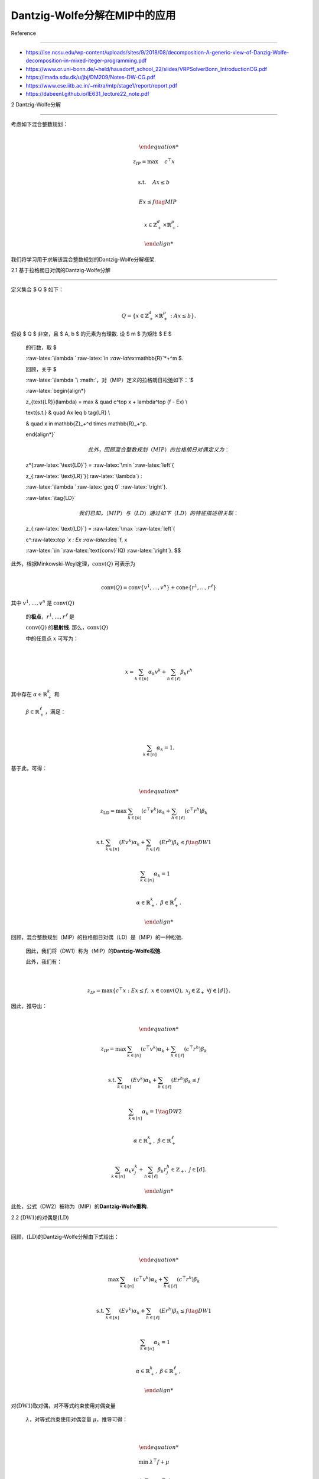 Dantzig-Wolfe分解在MIP中的应用
==============================



Reference

---------



-  https://ise.ncsu.edu/wp-content/uploads/sites/9/2018/08/decomposition-A-generic-view-of-Danzig-Wolfe-decomposition-in-mixed-iteger-programming.pdf

-  https://www.or.uni-bonn.de/~held/hausdorff_school_22/slides/VRPSolverBonn_IntroductionCG.pdf

-  https://imada.sdu.dk/u/jbj/DM209/Notes-DW-CG.pdf

-  https://www.cse.iitb.ac.in/~mitra/mtp/stage1/report/report.pdf

-  https://dabeenl.github.io/IE631_lecture22_note.pdf



2 Dantzig-Wolfe分解

-------------------



| 考虑如下混合整数规划：

| 



  .. math::





     \begin{align*}

     z_{IP} = \max & \quad c^\top x \\

     \text{s.t.} & \quad Ax \leq b \\

     & \quad Ex \leq f \tag{MIP} \\

     & \quad x \in \mathbb{Z}_+^d \times \mathbb{R}_+^p.

     \end{align*}

| 我们将学习用于求解该混合整数规划的Dantzig-Wolfe分解框架.



2.1 基于拉格朗日对偶的Dantzig-Wolfe分解

~~~~~~~~~~~~~~~~~~~~~~~~~~~~~~~~~~~~~~~



| 定义集合 $ Q $ 如下：

| 



  .. math::





     Q = \left\{ x \in \mathbb{Z}_+^d \times \mathbb{R}_+^p : Ax \leq b \right\}.

| 假设 $ Q $ 非空，且 $ A, b $ 的元素为有理数. 设 $ m $ 为矩阵 $ E $

  的行数，取 $

  :raw-latex:`\lambda `:raw-latex:`\in `:raw-latex:`\mathbb{R}`\ *+^m $.

  回顾，关于 $

  :raw-latex:`\lambda `\ :math:`，对（MIP）定义的拉格朗日松弛如下：`\ $

  :raw-latex:`\begin{align*}

  z_{\text{LR}}(\lambda) = \max & \quad c^\top x + \lambda^\top (f - Ex) \\

  \text{s.t.} & \quad Ax \leq b \tag{LR} \\

  & \quad x \in \mathbb{Z}_+^d \times \mathbb{R}_+^p.

  \end{align*}`



  .. math::



       

     此外，回顾混合整数规划（MIP）的拉格朗日对偶定义为：  



  z*\ {:raw-latex:`\text{LD}`} = :raw-latex:`\min `:raw-latex:`\left`{

  z\_{:raw-latex:`\text{LR}`}(:raw-latex:`\lambda`) :

  :raw-latex:`\lambda `:raw-latex:`\geq 0` :raw-latex:`\right`}.

  :raw-latex:`\tag{LD}`



  .. math::



       

     我们已知，（MIP）与（LD）通过如下（LD）的特征描述相关联：  



  z\_{:raw-latex:`\text{LD}`} = :raw-latex:`\max `:raw-latex:`\left`{

  c^:raw-latex:`\top `x : Ex :raw-latex:`\leq `f, x

  :raw-latex:`\in `:raw-latex:`\text{conv}`(Q) :raw-latex:`\right`}. $$



| 此外，根据Minkowski-Weyl定理，\ :math:`\text{conv}(Q)` 可表示为

| 



  .. math::





     \text{conv}(Q) = \text{conv}\{v^1, \ldots, v^n\} + \text{cone}\{r^1, \ldots, r^\ell\}

| 其中 :math:`v^1, \ldots, v^n` 是 :math:`\text{conv}(Q)`

  的\ **极点**\ ，\ :math:`r^1, \ldots, r^\ell` 是

  :math:`\text{conv}(Q)` 的\ **极射线**. 那么，\ :math:`\text{conv}(Q)`

  中的任意点 :math:`x` 可写为：

| 



  .. math::





     x = \sum_{k \in [n]} \alpha_k v^k + \sum_{h \in [\ell]} \beta_h r^h

| 其中存在 :math:`\alpha \in \mathbb{R}_+^k` 和

  :math:`\beta \in \mathbb{R}_+^\ell`\ ，满足：

| 



  .. math::





     \sum_{k \in [n]} \alpha_k = 1.



| 基于此，可得：

| 



  .. math::





     \begin{align*}

     z_{\text{LD}} = \max & \sum_{k \in [n]} (c^\top v^k) \alpha_k + \sum_{h \in [\ell]} (c^\top r^h) \beta_k \\

     \text{s.t.} & \sum_{k \in [n]} (E v^k) \alpha_k + \sum_{h \in [\ell]} (E r^h) \beta_k \leq f \tag{DW1} \\

     & \sum_{k \in [n]} \alpha_k = 1 \\

     & \alpha \in \mathbb{R}_+^k,\ \beta \in \mathbb{R}_+^\ell.

     \end{align*}

| 回顾，混合整数规划（MIP）的拉格朗日对偶（LD）是（MIP）的一种松弛.

  因此，我们将（DW1）称为（MIP）的\ **Dantzig-Wolfe松弛**.

  此外，我们有：

| 



  .. math::





     z_{IP} = \max\left\{c^\top x : Ex \leq f,\ x \in \text{conv}(Q),\ x_j \in \mathbb{Z}_+\ \forall j \in [d] \right\}.

| 因此，推导出：

| 



  .. math::





     \begin{align*}

     z_{IP} = \max & \sum_{k \in [n]} (c^\top v^k) \alpha_k + \sum_{h \in [\ell]} (c^\top r^h) \beta_k \\

     \text{s.t.} & \sum_{k \in [n]} (E v^k) \alpha_k + \sum_{h \in [\ell]} (E r^h) \beta_k \leq f \\

     & \sum_{k \in [n]} \alpha_k = 1 \tag{DW2} \\

     & \alpha \in \mathbb{R}_+^k,\ \beta \in \mathbb{R}_+^\ell \\

     & \sum_{k \in [n]} \alpha_k v_j^k + \sum_{h \in [\ell]} \beta_h r_j^h \in \mathbb{Z}_+,\ j \in [d].

     \end{align*}

| 此处，公式（DW2）被称为（MIP）的\ **Dantzig-Wolfe重构**.



2.2 (:math:`\text{DW1}`)的对偶是(:math:`\text{LD}`)

~~~~~~~~~~~~~~~~~~~~~~~~~~~~~~~~~~~~~~~~~~~~~~~~~~~



| 回顾，(:math:`\text{LD}`)的Dantzig-Wolfe分解由下式给出：

| 



  .. math::





     \begin{align*}

     \max & \sum_{k \in [n]} (c^\top v^k) \alpha_k + \sum_{h \in [\ell]} (c^\top r^h) \beta_k \\

     \text{s.t.} & \sum_{k \in [n]} (E v^k) \alpha_k + \sum_{h \in [\ell]} (E r^h) \beta_k \leq f \tag{DW1}\\

     & \sum_{k \in [n]} \alpha_k = 1 \\

     & \alpha \in \mathbb{R}_+^k,\ \beta \in \mathbb{R}_+^\ell,

     \end{align*}

| 对(:math:`\text{DW1}`)取对偶，对不等式约束使用对偶变量

  :math:`\lambda`\ ，对等式约束使用对偶变量 :math:`\mu`\ ，推导可得：

| 



  .. math::





     \begin{align*}

     \min & \lambda^\top f + \mu \\

     \text{s.t.} & \mu + (E v^k)^\top \lambda \geq c^\top v^k,\quad k \in [n] \\

     & (E r^h)^\top \lambda \geq c^\top r^h,\quad h \in [\ell] \\

     & \lambda \geq 0.

     \end{align*}

| 注意，上述式子等价于：

| 



  .. math::





     \begin{align*}

     \min & \lambda^\top f + \mu \\

     \text{s.t.} & \mu \geq \max_{k \in [n]} \left\{(c - E^\top \lambda)^\top v^k \right\} \\

     & \lambda \in \text{dom}(z_{\text{LR}}),

     \end{align*}

| 因

| 



  .. math::





     \text{dom}(z_{\text{LR}}) = \left\{\lambda : (c - E^\top \lambda)^\top r^h \leq 0\ \forall h \in [\ell],\ \lambda \geq 0 \right\}.

| 消去变量 :math:`\mu`\ ，得到：

| 



  .. math::





     \begin{align*}

     \min & \lambda^\top f + \max_{k \in [n]} \left\{(c - E^\top \lambda)^\top v^k \right\} \\

     \text{s.t.} & \lambda \in \text{dom}(z_{\text{LR}}).

     \end{align*}

| 该式等价于：

| 



  .. math::





     \begin{align*}

     & \min_{\lambda \in \text{dom}(z_{\text{LR}})} \max_{k \in [n]} \left\{\lambda^\top f + (c - E^\top \lambda)^\top v^k \right\} \\

     = & \min_{\lambda \in \text{dom}(z_{\text{LR}})} \max_{k \in [n]} \underbrace{\left\{c^\top v^k + \lambda^\top (f - E v^k)\right\}}_{z_{\text{LR}}(\lambda)} \\

     = & \min\left\{z_{\text{LR}}(\lambda) : \lambda \in \text{dom}(z_{\text{LR}}) \right\} \\

     = & z_{\text{LD}}.

     \end{align*}



2.3 二元整数线性规划的Dantzig-Wolfe分解

~~~~~~~~~~~~~~~~~~~~~~~~~~~~~~~~~~~~~~~



| 考虑如下二元整数规划：

| 



  .. math::





     \begin{align*}

     z_{IP} = \max & \quad c^\top x \\

     \text{s.t.} & \quad Ax \leq b \\

     & \quad Ex \leq f \tag{BP} \\

     & \quad x \in \{0, 1\}^d.

     \end{align*}

| 我们将 $ Q $ 定义为：

| 



  .. math::





     Q = \left\{ x \in \{0, 1\}^d : Ax \leq b \right\}.

| 由于 $ Q $ 有界且有限，因此 $ Q = {v^1, :raw-latex:`\ldots`, v^n}

  :math:`.

  那么，` Q $ 中的任意点 $ x $ 可表示为：

| 



  .. math::





     x = \sum_{k \in [n]} \alpha_k v^k,\quad \sum_{k \in [n]} \alpha_k = 1,\quad \alpha_k \in \{0, 1\}^n.

| 由此可得：

| 



  .. math::





     \begin{align*}

     z_{IP} = \max & \quad \sum_{k \in [n]} (c^\top v^k) \alpha_k \\

     \text{s.t.} & \quad \sum_{k \in [n]} (E v^k) \alpha_k \leq f \\

     & \quad \sum_{k \in [n]} \alpha_k = 1 \\

     & \quad \alpha \in \{0, 1\}^n.

     \end{align*}

| 该公式为（BP）的\ **Dantzig-Wolfe重构**.

  （BP）的\ **Dantzig-Wolfe松弛**\ 为：

| 



  .. math::





     \begin{align*}

     \max & \quad \sum_{k \in [n]} (c^\top v^k) \alpha_k \\

     \text{s.t.} & \quad \sum_{k \in [n]} (E v^k) \alpha_k \leq f \\

     & \quad \sum_{k \in [n]} \alpha_k = 1 \\

     & \quad \alpha \geq 0.

     \end{align*}



2.4 具有块对角结构的问题

~~~~~~~~~~~~~~~~~~~~~~~~



| 我们考虑如下优化模型：

| 



  .. math::





     \begin{align*}

     &\max \quad c^{1^\top}x^1 + c^{2^\top}x^2 + \cdots + c^{p^\top}x^p \\

     \text{s.t.} &\quad A^1x^1& \leq b^1 \\

     &\quad\quad\quad A^2x^2 &\leq b^2 \\

     &\quad\quad\quad\quad\quad \ddots \\

     &\quad\quad\quad\quad\quad\quad\quad\quad\quad\quad\quad\quad\quad A^px^p &\leq b^p \\

     &\quad E^1x^1 + E^2x^2 + \cdots + E^px^p &\leq f \\

     &\quad x^j \in \{0, 1\}^{n_j},\quad j \in [p].

     \end{align*}

| 对于 $ j :raw-latex:`\in [p] `$，定义 $ Q_j $ 如下：

| 



  .. math::  Q_j = \left\{ x^j \in \{0, 1\}^{n_j} : A^jx^j \leq b^j \right\}. 

| 这里，$ Q_j $ 有界且有限，因此 $ Q_j $ 中的任意点 $ x^j $ 可写为：

| 



  .. math::  x^j = \sum_{v \in Q_j} \alpha_v^j v,\quad \sum_{v \in Q_j} \alpha_v^j = 1,\quad \alpha^j_v \in \{0, 1\}^{|Q_j|}. 

| 因此，该问题的Dantzig-Wolfe重构表示为：

| 



  .. math::





     \begin{align*}

     \max &\quad \sum_{v \in Q_1} (c^{1^\top}v)\alpha_v^1 + \sum_{v \in Q_2} (c^{2^\top}v)\alpha_v^2 + \cdots + \sum_{v \in Q_p} (c^{p^\top}v)\alpha_v^p \\

     \text{s.t.} &\quad \sum_{v \in Q_1} (E^1v)\alpha_v^1 + \sum_{v \in Q_2} (E^2v)\alpha_v^2 + \cdots + \sum_{v \in Q_p} (E^pv)\alpha_v^p \leq f \\

     &\quad \sum_{v \in Q_j} \alpha_v^j = 1,\quad j \in [p] \\

     &\quad \alpha^j_v \in \{0, 1\}^{|Q_j|},\quad j \in [p].

     \end{align*}

| 那么，该问题的Dantzig-Wolfe松弛为：

| 



  .. math::





     \begin{align*}

     \max &\quad \sum_{v \in Q_1} (c^{1^\top}v)\alpha_v^1 + \sum_{v \in Q_2} (c^{2^\top}v)\alpha_v^2 + \cdots + \sum_{v \in Q_p} (c^{p^\top}v)\alpha_v^p \\

     \text{s.t.} &\quad \sum_{v \in Q_1} (E^1v)\alpha_v^1 + \sum_{v \in Q_2} (E^2v)\alpha_v^2 + \cdots + \sum_{v \in Q_p} (E^pv)\alpha_v^p \leq f \\

     &\quad \sum_{v \in Q_j} \alpha_v^j = 1,\quad j \in [p] \\

     &\quad \alpha^j \geq 0,\quad j \in [p].

     \end{align*}



3 使用列生成方法求解Dantzig-Wolfe重构

-------------------------------------



| Dantzig-Wolfe松弛（DW1）包含对应\ :math:`\text{conv}(Q)`\ 极点的变量\ :math:`\alpha_1, \ldots, \alpha_n`\ ，以及对应\ :math:`\text{conv}(Q)`\ 极射线的变量\ :math:`\beta_1, \ldots, \beta_\ell`.

  因此，\ :math:`n`\ 和\ :math:`\ell`\ 可能极大. 此时，可应用列生成技术.

  回顾（DW1）的对偶问题为：

| 



  .. math::





     \begin{align*}

     \min & \quad \lambda^\top f + \mu \\

     \text{s.t.} & \quad \mu + (E v^k)^\top \lambda \geq c^\top v^k,\quad k \in [n] \\

     & \quad (E r^h)^\top \lambda \geq c^\top r^h,\quad h \in [\ell] \\

     & \quad \lambda \geq 0.

     \end{align*}

| 列生成流程如下：从\ :math:`N \subseteq [n]`\ 和\ :math:`L \subseteq [\ell]`\ 出发，得到主问题：

| 



  .. math::





     \begin{align*}

     \max & \quad \sum_{k \in N} (c^\top v^k) \alpha_k + \sum_{h \in L} (c^\top r^h) \beta_k \\

     \text{s.t.} & \quad \sum_{k \in N} (E v^k) \alpha_k + \sum_{h \in L} (E r^h) \beta_k \leq f \\

     & \quad \sum_{k \in N} \alpha_k = 1 \\

     & \quad \alpha \in \mathbb{R}_+^k,\ \beta \in \mathbb{R}_+^\ell.

     \end{align*}

| 给定对应的对偶解\ :math:`(\lambda, \mu)`\ ，关联的子问题为：

| 



  .. math::





     \max\left\{ \max_{k \in [n]}\left\{(c - E^\top \lambda)^\top v^k - \mu \right\},\ \max_{h \in [\ell]}\left\{(c - E^\top \lambda)^\top r^h \right\} \right\}.

| 若子问题的值严格为正，则存在\ :math:`k \in [n] \setminus N`\ 或\ :math:`h \in [\ell] \setminus L`\ ，其在对偶问题中的约束被违反，此时可添加对应变量.

  事实上，子问题可等价求解：

| 



  .. math::





     \max\left\{ (c - E^\top \lambda)^\top x - \mu : x \in \text{conv}(Q) \right\} \\ 

     \Leftrightarrow \max\left\{ c^\top x + \lambda^\top (f - Ex) : x \in \text{conv}(Q) \right\}.



若该优化问题无界，则对某些\ :math:`h \in [\ell] \setminus L`\ ，必存在极射线\ :math:`r^h`\ ，满足\ :math:`(E r^h)^\top \lambda < c^\top r^h`\ ；若有严格为正的有限最优解，则对某些\ :math:`k \in [n] \setminus N`\ ，存在极点\ :math:`v^k`\ ，使得\ :math:`\mu + (E v^k)^\top \lambda < c^\top v^k`.

